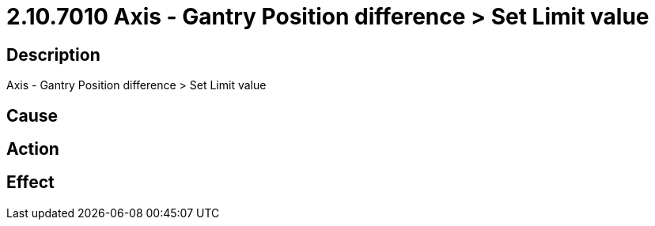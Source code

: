 = 2.10.7010 Axis - Gantry Position difference > Set Limit value
:imagesdir: img

== Description
Axis - Gantry Position difference > Set Limit value

== Cause
 

== Action
 

== Effect 
 

